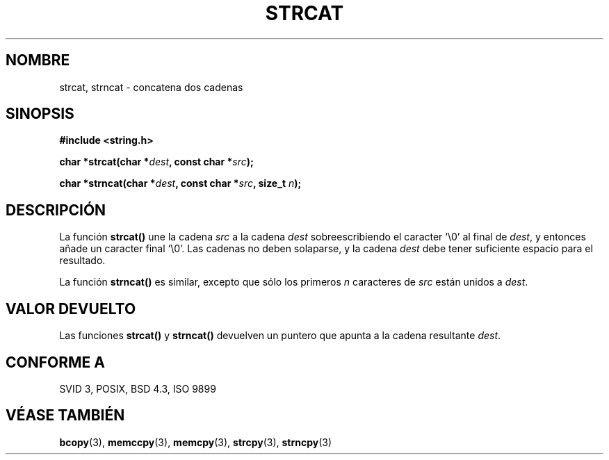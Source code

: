 .\" Copyright 1993 David Metcalfe (david@prism.demon.co.uk)
.\"
.\" Permission is granted to make and distribute verbatim copies of this
.\" manual provided the copyright notice and this permission notice are
.\" preserved on all copies.
.\"
.\" Permission is granted to copy and distribute modified versions of this
.\" manual under the conditions for verbatim copying, provided that the
.\" entire resulting derived work is distributed under the terms of a
.\" permission notice identical to this one
.\" 
.\" Since the Linux kernel and libraries are constantly changing, this
.\" manual page may be incorrect or out-of-date.  The author(s) assume no
.\" responsibility for errors or omissions, or for damages resulting from
.\" the use of the information contained herein.  The author(s) may not
.\" have taken the same level of care in the production of this manual,
.\" which is licensed free of charge, as they might when working
.\" professionally.
.\" 
.\" Formatted or processed versions of this manual, if unaccompanied by
.\" the source, must acknowledge the copyright and authors of this work.
.\"
.\" References consulted:
.\"     Linux libc source code
.\"     Lewine's _POSIX Programmer's Guide_ (O'Reilly & Associates, 1991)
.\"     386BSD man pages
.\" Modified Sat Jul 24 18:11:47 1993 by Rik Faith (faith@cs.unc.edu)
.TH STRCAT 3  "11 Abril 1993" "GNU" "Manual del Programador de Linux"
.SH NOMBRE
strcat, strncat \- concatena dos cadenas
.SH SINOPSIS
.nf
.B #include <string.h>
.sp
.BI "char *strcat(char *" dest ", const char *" src );
.sp
.BI "char *strncat(char *" dest ", const char *" src ", size_t " n );
.fi
.SH DESCRIPCIÓN
La función \fBstrcat()\fP une la cadena \fIsrc\fP a la cadena
\fIdest\fP sobreescribiendo el caracter `\\0' al final de
\fIdest\fP, y entonces añade un caracter final `\\0'.  Las 
cadenas no deben solaparse, y la cadena \fIdest\fP debe tener 
suficiente espacio para el resultado.
.PP
La función \fBstrncat()\fP es similar, excepto que sólo los primeros
\fIn\fP caracteres de \fIsrc\fP están unidos a \fIdest\fP.
.SH "VALOR DEVUELTO"
Las funciones \fBstrcat()\fP y \fBstrncat()\fP devuelven un puntero que
apunta a la cadena resultante \fIdest\fP.
.SH "CONFORME A"
SVID 3, POSIX, BSD 4.3, ISO 9899
.SH "VÉASE TAMBIÉN"
.BR bcopy "(3), " memccpy "(3), " memcpy "(3), " strcpy "(3), " strncpy (3)

